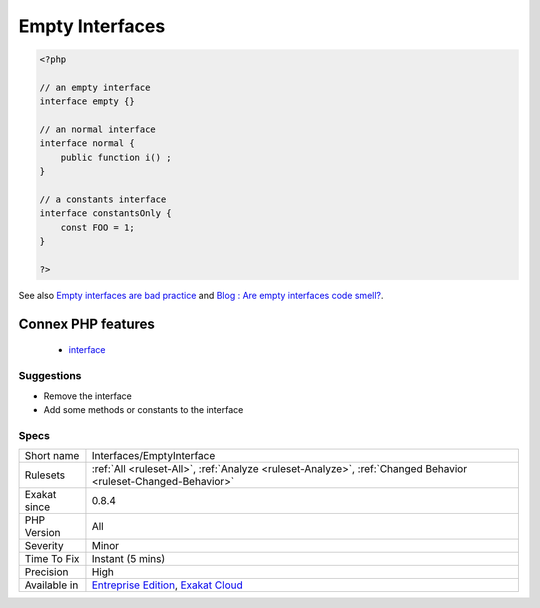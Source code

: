 .. _interfaces-emptyinterface:

.. _empty-interfaces:

Empty Interfaces
++++++++++++++++

.. meta\:\:
	:description:
		Empty Interfaces: Empty interfaces are a code smell.
	:twitter:card: summary_large_image
	:twitter:site: @exakat
	:twitter:title: Empty Interfaces
	:twitter:description: Empty Interfaces: Empty interfaces are a code smell
	:twitter:creator: @exakat
	:twitter:image:src: https://www.exakat.io/wp-content/uploads/2020/06/logo-exakat.png
	:og:image: https://www.exakat.io/wp-content/uploads/2020/06/logo-exakat.png
	:og:title: Empty Interfaces
	:og:type: article
	:og:description: Empty interfaces are a code smell
	:og:url: https://php-tips.readthedocs.io/en/latest/tips/Interfaces/EmptyInterface.html
	:og:locale: en
  Empty interfaces are a code smell. Interfaces should contains at least a method or a constant, and not be totally empty.

.. code-block:: php
   
   <?php
   
   // an empty interface
   interface empty {}
   
   // an normal interface
   interface normal {
       public function i() ;
   }
   
   // a constants interface
   interface constantsOnly {
       const FOO = 1;
   }
   
   ?>

See also `Empty interfaces are bad practice <https://r.je/empty-interfaces-bad-practice.html>`_ and `Blog : Are empty interfaces code smell? <https://hackernoon.com/are-interfaces-code-smell-bd19abc266d3>`_.

Connex PHP features
-------------------

  + `interface <https://php-dictionary.readthedocs.io/en/latest/dictionary/interface.ini.html>`_


Suggestions
___________

* Remove the interface
* Add some methods or constants to the interface




Specs
_____

+--------------+-------------------------------------------------------------------------------------------------------------------------+
| Short name   | Interfaces/EmptyInterface                                                                                               |
+--------------+-------------------------------------------------------------------------------------------------------------------------+
| Rulesets     | :ref:`All <ruleset-All>`, :ref:`Analyze <ruleset-Analyze>`, :ref:`Changed Behavior <ruleset-Changed-Behavior>`          |
+--------------+-------------------------------------------------------------------------------------------------------------------------+
| Exakat since | 0.8.4                                                                                                                   |
+--------------+-------------------------------------------------------------------------------------------------------------------------+
| PHP Version  | All                                                                                                                     |
+--------------+-------------------------------------------------------------------------------------------------------------------------+
| Severity     | Minor                                                                                                                   |
+--------------+-------------------------------------------------------------------------------------------------------------------------+
| Time To Fix  | Instant (5 mins)                                                                                                        |
+--------------+-------------------------------------------------------------------------------------------------------------------------+
| Precision    | High                                                                                                                    |
+--------------+-------------------------------------------------------------------------------------------------------------------------+
| Available in | `Entreprise Edition <https://www.exakat.io/entreprise-edition>`_, `Exakat Cloud <https://www.exakat.io/exakat-cloud/>`_ |
+--------------+-------------------------------------------------------------------------------------------------------------------------+


